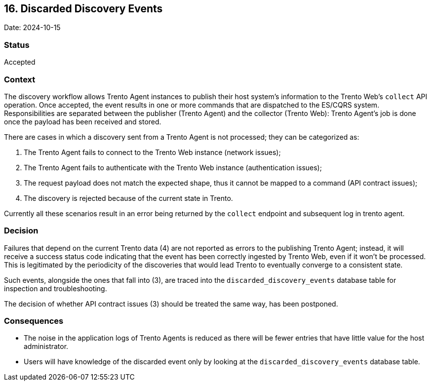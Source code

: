 == 16. Discarded Discovery Events

Date: 2024-10-15

=== Status

Accepted

=== Context

The discovery workflow allows Trento Agent instances to publish their
host system’s information to the Trento Web’s `+collect+` API operation.
Once accepted, the event results in one or more commands that are
dispatched to the ES/CQRS system. Responsibilities are separated between
the publisher (Trento Agent) and the collector (Trento Web): Trento
Agent’s job is done once the payload has been received and stored.

There are cases in which a discovery sent from a Trento Agent is not
processed; they can be categorized as: 
 
 1. The Trento Agent fails to connect to the Trento Web instance (network issues); 
 2. The Trento Agent fails to authenticate with the Trento Web instance (authentication issues); 
 3. The request payload does not match the expected shape, thus it cannot be mapped to a command (API contract issues); 
 4. The discovery is rejected because of the current state in Trento.

Currently all these scenarios result in an error being returned by the
`+collect+` endpoint and subsequent log in trento agent.

=== Decision

Failures that depend on the current Trento data (4) are not reported as
errors to the publishing Trento Agent; instead, it will receive a
success status code indicating that the event has been correctly
ingested by Trento Web, even if it won’t be processed. This is
legitimated by the periodicity of the discoveries that would lead Trento
to eventually converge to a consistent state.

Such events, alongside the ones that fall into (3), are traced into the
`+discarded_discovery_events+` database table for inspection and
troubleshooting.

The decision of whether API contract issues (3) should be treated the
same way, has been postponed.

=== Consequences

* The noise in the application logs of Trento Agents is reduced as there
will be fewer entries that have little value for the host administrator.
* Users will have knowledge of the discarded event only by looking at
the `+discarded_discovery_events+` database table.
